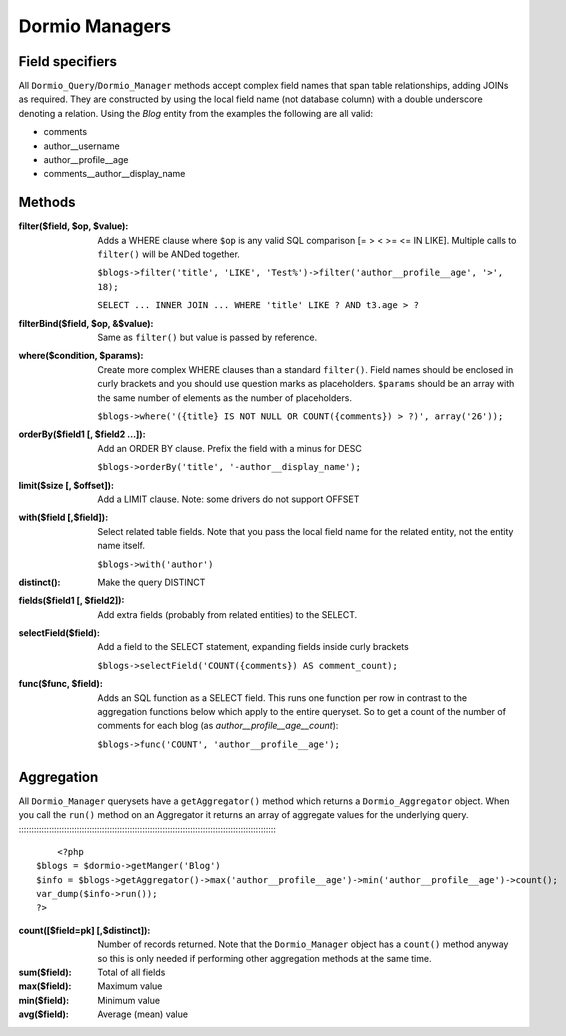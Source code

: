 Dormio Managers
===============

Field specifiers
----------------

All ``Dormio_Query``/``Dormio_Manager`` methods accept complex field names that span
table relationships, adding JOINs as required.  They are constructed by using the local field name
(not database column) with a double underscore denoting a relation.  Using the *Blog* entity from the
examples the following are all valid:

* comments
* author\_\_username
* author\_\_profile\_\_age
* comments\_\_author\_\_display_name

Methods
-------

:filter($field, $op, $value):
   Adds a WHERE clause where ``$op`` is any valid SQL comparison [=  >  <  >= <=  IN  LIKE].
   Multiple calls to ``filter()`` will be ANDed together.

   ``$blogs->filter('title', 'LIKE', 'Test%')->filter('author__profile__age', '>', 18);``

   ``SELECT ... INNER JOIN ... WHERE 'title' LIKE ? AND t3.age > ?``
   
:filterBind($field, $op, &$value):
   Same as ``filter()`` but value is passed by reference.
   
:where($condition, $params):
   Create more complex WHERE clauses than a standard ``filter()``.  Field names should be
   enclosed in curly brackets and you should use question marks as placeholders.  ``$params`` should
   be an array with the same number of elements as the number of placeholders.

   ``$blogs->where('({title} IS NOT NULL OR COUNT({comments}) > ?)', array('26'));``
   
:orderBy($field1 [, $field2 ...]):
   Add an ORDER BY clause.  Prefix the field with a minus for DESC

   ``$blogs->orderBy('title', '-author__display_name');``
   
:limit($size [, $offset]):
   Add a LIMIT clause.  Note: some drivers do not support OFFSET
   
:with($field [,$field]):
   Select related table fields.  Note that you pass the local field name for the related entity, not the
   entity name itself.

   ``$blogs->with('author')``
   
:distinct():
   Make the query DISTINCT
   
:fields($field1 [, $field2]):
   Add extra fields (probably from related entities) to the SELECT.
   
:selectField($field):
   Add a field to the SELECT statement, expanding fields inside curly brackets

   ``$blogs->selectField('COUNT({comments}) AS comment_count);``
   
:func($func, $field):
   Adds an SQL function as a SELECT field.  This runs one function per row in contrast to
   the aggregation functions below which apply to the entire queryset.  So to get a count of the number of
   comments for each blog (as *author__profile__age__count*):

   ``$blogs->func('COUNT', 'author__profile__age');``
   
Aggregation
-----------

All ``Dormio_Manager`` querysets have a ``getAggregator()`` method which returns a ``Dormio_Aggregator`` object.  When you call
the ``run()`` method on an Aggregator it returns an array of aggregate values for the underlying query.
:::::::::::::::::::::::::::::::::::::::::::::::::::::::::::::::::::::::::::::::::::::::::::::::::::::::
	<?php
    $blogs = $dormio->getManger('Blog')
    $info = $blogs->getAggregator()->max('author__profile__age')->min('author__profile__age')->count();
    var_dump($info->run());
    ?>

:count([$field=pk] [,$distinct]):
   Number of records returned.  Note that the ``Dormio_Manager`` object has a ``count()`` method anyway so this is only needed
   if performing other aggregation methods at the same time.
   
:sum($field):
   Total of all fields
   
:max($field):
   Maximum value
   
:min($field):
   Minimum value

:avg($field):
   Average (mean) value
   
